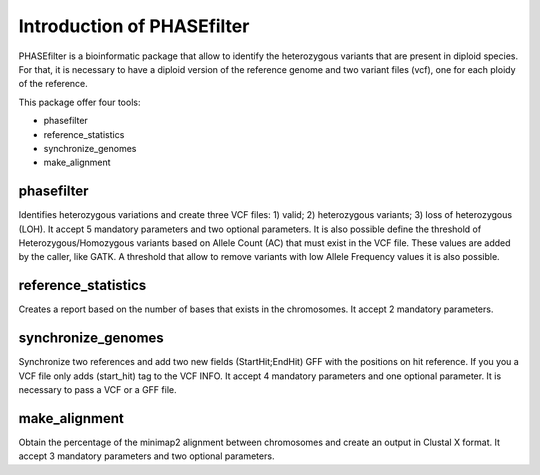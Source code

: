
***************************
Introduction of PHASEfilter
***************************

PHASEfilter is a bioinformatic package that allow to identify the heterozygous variants that are present in diploid species.
For that, it is necessary to have a diploid version of the reference genome and two variant files (vcf), one for each ploidy of the reference. 

This package offer four tools:

* phasefilter
* reference_statistics
* synchronize_genomes
* make_alignment

phasefilter
+++++++++++

Identifies heterozygous variations and create three VCF files: 1) valid; 2) heterozygous variants; 3) loss of heterozygous (LOH).
It accept 5 mandatory parameters and two optional parameters.
It is also possible define the threshold of Heterozygous/Homozygous variants based on Allele Count (AC) that must exist in the VCF file. These values are added by the caller, like GATK.
A threshold that allow to remove variants with low Allele Frequency values it is also possible.

reference_statistics
++++++++++++++++++++

Creates a report based on the number of bases that exists in the chromosomes.
It accept 2 mandatory parameters.

synchronize_genomes
+++++++++++++++++++

Synchronize two references and add two new fields (StartHit;EndHit) GFF with the positions on hit reference. If you you a VCF file only adds (start_hit) tag to the VCF INFO.
It accept 4 mandatory parameters and one optional parameter. It is necessary to pass a VCF or a GFF file.

make_alignment
++++++++++++++

Obtain the percentage of the minimap2 alignment between chromosomes and create an output in Clustal X format. It accept 3 mandatory parameters and two optional parameters.